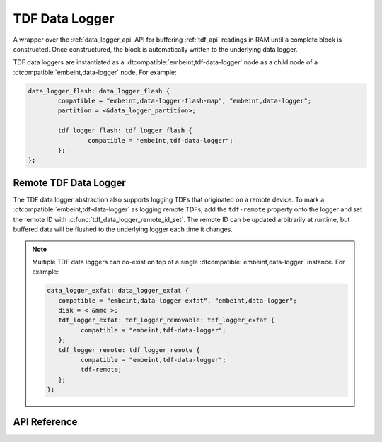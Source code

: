 .. _tdf_data_logger_api:

TDF Data Logger
###############

A wrapper over the :ref:`data_logger_api` API for buffering :ref:`tdf_api`
readings in RAM until a complete block is constructed. Once constructured, the
block is automatically written to the underlying data logger.

TDF data loggers are instantiated as a :dtcompatible:`embeint,tdf-data-logger` node
as a child node of a :dtcompatible:`embeint,data-logger` node. For example:

.. code-block:: devicetree

	data_logger_flash: data_logger_flash {
		compatible = "embeint,data-logger-flash-map", "embeint,data-logger";
		partition = <&data_logger_partition>;

		tdf_logger_flash: tdf_logger_flash {
			compatible = "embeint,tdf-data-logger";
		};
	};

Remote TDF Data Logger
**********************

The TDF data logger abstraction also supports logging TDFs that originated on a remote device. To mark a
:dtcompatible:`embeint,tdf-data-logger` as logging remote TDFs, add the ``tdf-remote`` property onto the
logger and set the remote ID with :c:func:`tdf_data_logger_remote_id_set`. The remote ID can be updated
arbitrarily at runtime, but buffered data will be flushed to the underlying logger each time it changes.

.. note::

   Multiple TDF data loggers can co-exist on top of a single :dtcompatible:`embeint,data-logger`
   instance. For example:

   .. code-block:: devicetree

      data_logger_exfat: data_logger_exfat {
         compatible = "embeint,data-logger-exfat", "embeint,data-logger";
         disk = < &mmc >;
         tdf_logger_exfat: tdf_logger_removable: tdf_logger_exfat {
               compatible = "embeint,tdf-data-logger";
         };
         tdf_logger_remote: tdf_logger_remote {
               compatible = "embeint,tdf-data-logger";
               tdf-remote;
         };
      };

API Reference
*************

.. doxygengroup:: tdf_data_logger_apis
